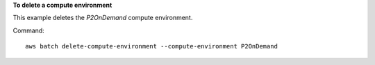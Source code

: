 **To delete a compute environment**

This example deletes the `P2OnDemand` compute environment.

Command::

  aws batch delete-compute-environment --compute-environment P2OnDemand
